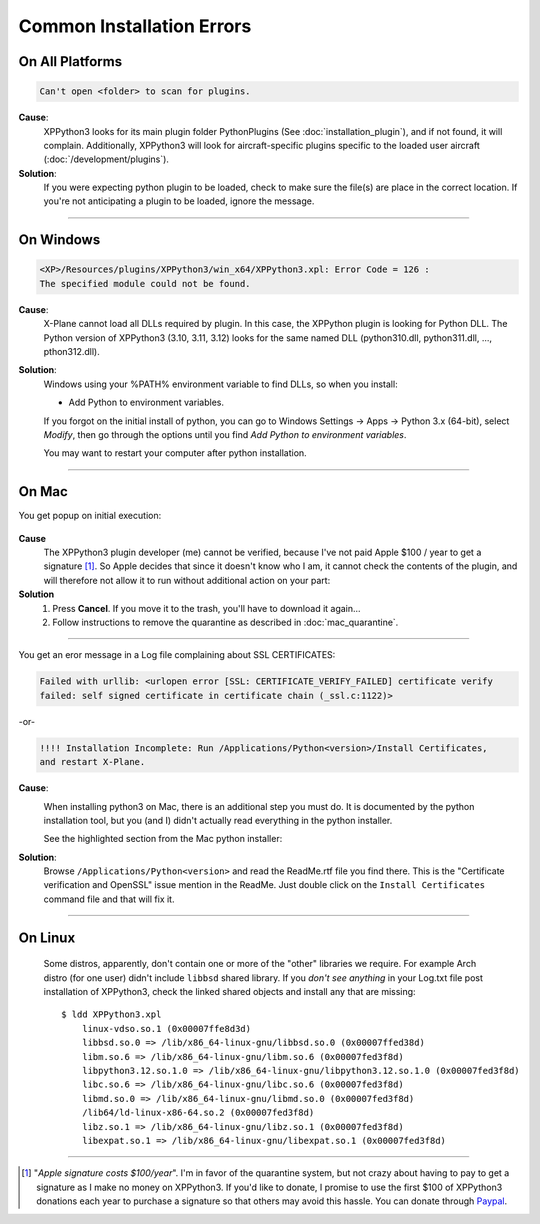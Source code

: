 Common Installation Errors
--------------------------

On All Platforms
================

.. code-block:: none

   Can't open <folder> to scan for plugins.

**Cause**:
    XPPython3 looks for its main plugin folder PythonPlugins (See :doc:`installation_plugin`), and if not
    found, it will complain. Additionally, XPPython3 will look for aircraft-specific plugins specific
    to the loaded user aircraft (:doc:`/development/plugins`).

**Solution**:
    If you were expecting python plugin to be loaded, check to make sure the file(s) are place in the
    correct location. If you're not anticipating a plugin to be loaded, ignore the message.
  
----

On Windows
==========

.. code-block:: none

   <XP>/Resources/plugins/XPPython3/win_x64/XPPython3.xpl: Error Code = 126 :
   The specified module could not be found.
     
**Cause**:
    X-Plane cannot load all DLLs required by plugin. In this case, the XPPython plugin is looking for Python DLL.
    The Python version of XPPython3 (3.10, 3.11, 3.12) looks for the same named DLL
    (python310.dll, python311.dll, ..., pthon312.dll).
   
**Solution**:
    Windows using your %PATH% environment variable to find DLLs, so when you install:

    * Add Python to environment variables.

    If you forgot on the initial install of python,
    you can go to Windows Settings -> Apps -> Python 3.x (64-bit), select *Modify*, then go through
    the options until you find *Add Python to environment variables*.

    You may want to restart your computer after python installation.
    
     .. image:: /images/add_python_to_path.jpg

----

On Mac
======


You get popup on initial execution:

 .. image:: /images/quarantine.png

**Cause**
   The XPPython3 plugin developer (me) cannot be verified, because I've not paid Apple $100 / year to get a signature [#F1]_. So
   Apple decides that since it doesn't know who I am, it cannot check the contents of the plugin, and will therefore
   not allow it to run without additional action on your part:

**Solution**
   1. Press **Cancel**. If you move it to the trash, you'll have to download it again...
      

   2. Follow instructions to remove the quarantine as described in :doc:`mac_quarantine`.

----        

You get an eror message in a Log file complaining about SSL CERTIFICATES:
   
.. code-block:: none

   Failed with urllib: <urlopen error [SSL: CERTIFICATE_VERIFY_FAILED] certificate verify
   failed: self signed certificate in certificate chain (_ssl.c:1122)>

-or-

.. code-block:: none

   !!!! Installation Incomplete: Run /Applications/Python<version>/Install Certificates,
   and restart X-Plane.

**Cause**:
  .. image:: /images/install_python_mac.png
     :width: 50%
     :align: right        

  When installing python3 on Mac, there is an additional step you must do. It is
  documented by the python installation tool, but you (and I) didn't actually read everything in the python installer.

  See the highlighted section from the Mac python installer:


**Solution**:
 Browse ``/Applications/Python<version>`` and read the ReadMe.rtf file you find there. This is the "Certificate verification and OpenSSL" issue
 mention in the ReadMe. Just double click on the ``Install Certificates`` command file and that will fix it.

 .. image:: /images/installer_command_execution.png
    :width: 45%
    :align: right

 .. image:: /images/mac_certificate_installer.png
    :width: 50%

         
----

On Linux
========

    Some distros, apparently, don't contain one or more of the "other" libraries we require. For example Arch distro (for
    one user) didn't include ``libbsd`` shared library. If you *don't see anything* in your Log.txt file post installation
    of XPPython3, check the linked shared objects and install any that are missing::

      $ ldd XPPython3.xpl
          linux-vdso.so.1 (0x00007ffe8d3d)
          libbsd.so.0 => /lib/x86_64-linux-gnu/libbsd.so.0 (0x00007ffed38d)
          libm.so.6 => /lib/x86_64-linux-gnu/libm.so.6 (0x00007fed3f8d)
          libpython3.12.so.1.0 => /lib/x86_64-linux-gnu/libpython3.12.so.1.0 (0x00007fed3f8d)
          libc.so.6 => /lib/x86_64-linux-gnu/libc.so.6 (0x00007fed3f8d)
          libmd.so.0 => /lib/x86_64-linux-gnu/libmd.so.0 (0x00007fed3f8d)
          /lib64/ld-linux-x86-64.so.2 (0x00007fed3f8d)
          libz.so.1 => /lib/x86_64-linux-gnu/libz.so.1 (0x00007fed3f8d)
          libexpat.so.1 => /lib/x86_64-linux-gnu/libexpat.so.1 (0x00007fed3f8d)
      


----

.. [#F1] "*Apple signature costs $100/year*". I'm in favor of the quarantine system, but not
         crazy about having to pay to get a signature as I make no money on XPPython3.
         If you'd like to donate, I promise to
         use the first $100 of XPPython3 donations each year to purchase a signature so
         that others may avoid this hassle. You can donate through
         `Paypal <https://www.paypal.com/cgi-bin/webscr?cmd=_s-xclick&hosted_button_id=TA3EJ9VWFCH3N&source=url>`_.
         

